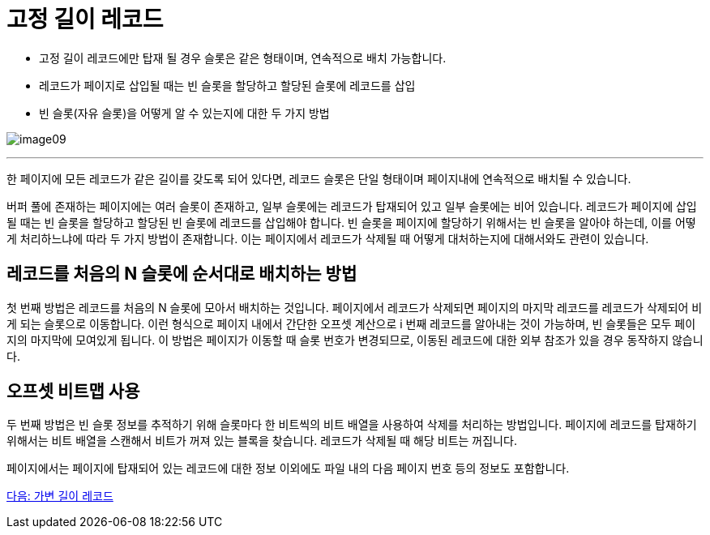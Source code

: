 = 고정 길이 레코드

* 고정 길이 레코드에만 탑재 될 경우 슬롯은 같은 형태이며, 연속적으로 배치 가능합니다.
* 레코드가 페이지로 삽입될 때는 빈 슬롯을 할당하고 할당된 슬롯에 레코드를 삽입
* 빈 슬롯(자유 슬롯)을 어떻게 알 수 있는지에 대한 두 가지 방법

image:../images/image09.png[]

---

한 페이지에 모든 레코드가 같은 길이를 갖도록 되어 있다면, 레코드 슬롯은 단일 형태이며 페이지내에 연속적으로 배치될 수 있습니다. 

버퍼 풀에 존재하는 페이지에는 여러 슬롯이 존재하고, 일부 슬롯에는 레코드가 탑재되어 있고 일부 슬롯에는 비어 있습니다. 레코드가 페이지에 삽입될 때는 빈 슬롯을 할당하고 할당된 빈 슬롯에 레코드를 삽입해야 합니다. 빈 슬롯을 페이지에 할당하기 위해서는 빈 슬롯을 알아야 하는데, 이를 어떻게 처리하느냐에 따라 두 가지 방법이 존재합니다. 이는 페이지에서 레코드가 삭제될 때 어떻게 대처하는지에 대해서와도 관련이 있습니다.

== 레코드를 처음의 N 슬롯에 순서대로 배치하는 방법

첫 번째 방법은 레코드를 처음의 N 슬롯에 모아서 배치하는 것입니다. 페이지에서 레코드가 삭제되면 페이지의 마지막 레코드를 레코드가 삭제되어 비게 되는 슬롯으로 이동합니다. 이런 형식으로 페이지 내에서 간단한 오프셋 계산으로 i 번째 레코드를 알아내는 것이 가능하며, 빈 슬롯들은 모두 페이지의 마지막에 모여있게 됩니다. 이 방법은 페이지가 이동할 때 슬롯 번호가 변경되므로, 이동된 레코드에 대한 외부 참조가 있을 경우 동작하지 않습니다.

== 오프셋 비트맵 사용

두 번째 방법은 빈 슬롯 정보를 추적하기 위해 슬롯마다 한 비트씩의 비트 배열을 사용하여 삭제를 처리하는 방법입니다. 페이지에 레코드를 탑재하기 위해서는 비트 배열을 스캔해서 비트가 꺼져 있는 블록을 찾습니다. 레코드가 삭제될 때 해당 비트는 꺼집니다. 

페이지에서는 페이지에 탑재되어 있는 레코드에 대한 정보 이외에도 파일 내의 다음 페이지 번호 등의 정보도 포함합니다. 

link:./22_variant_record.adoc[다음: 가변 길이 레코드]
